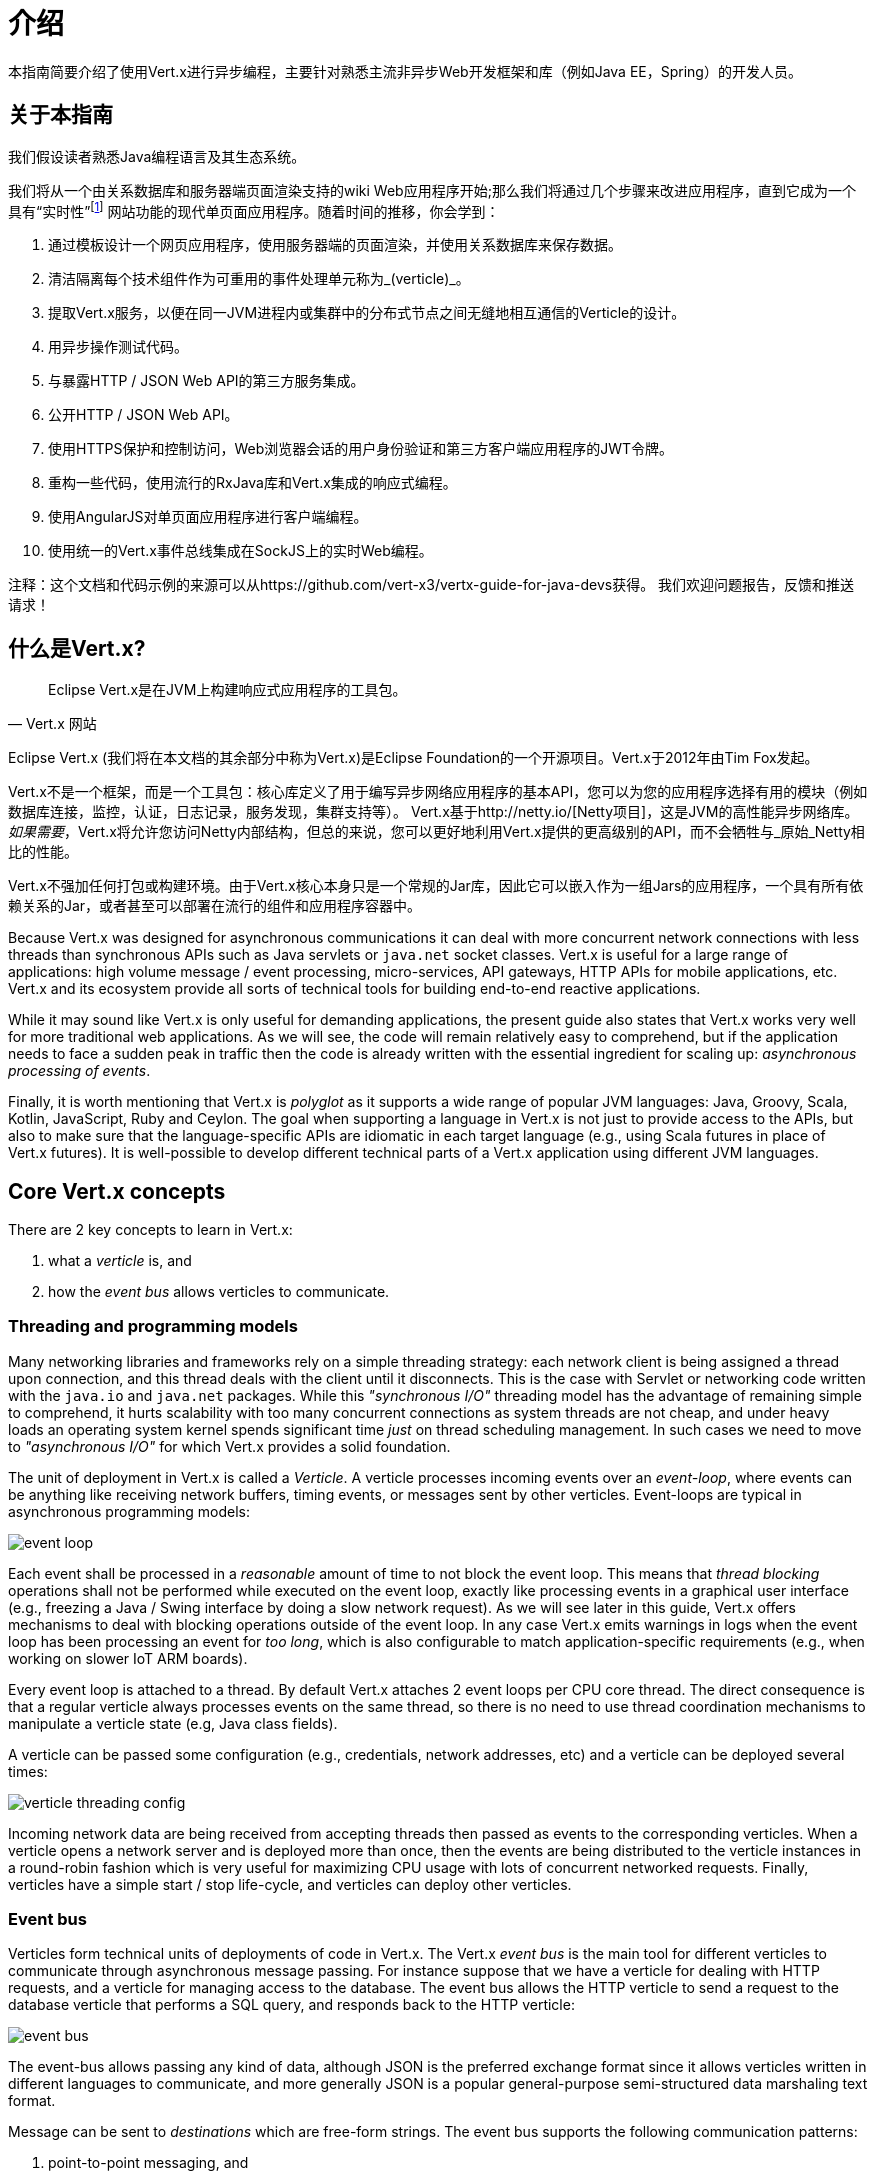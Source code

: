 = 介绍

本指南简要介绍了使用Vert.x进行异步编程，主要针对熟悉主流非异步Web开发框架和库（例如Java EE，Spring）的开发人员。

== 关于本指南

我们假设读者熟悉Java编程语言及其生态系统。

我们将从一个由关系数据库和服务器端页面渲染支持的wiki Web应用程序开始;那么我们将通过几个步骤来改进应用程序，直到它成为一个具有“实时性”footnote:[Note that the widespread usage of the term "real-time" in the context of web technologies shall not be confused with _hard_ or _soft_ real-time in specialized operating systems.] 网站功能的现代单页面应用程序。随着时间的推移，你会学到：

1. 通过模板设计一个网页应用程序，使用服务器端的页面渲染，并使用关系数据库来保存数据。
2. 清洁隔离每个技术组件作为可重用的事件处理单元称为_(verticle)_。
3. 提取Vert.x服务，以便在同一JVM进程内或集群中的分布式节点之间无缝地相互通信的Verticle的设计。
4. 用异步操作测试代码。
5. 与暴露HTTP / JSON Web API的第三方服务集成。
6. 公开HTTP / JSON Web API。
7. 使用HTTPS保护和控制访问，Web浏览器会话的用户身份验证和第三方客户端应用程序的JWT令牌。
8. 重构一些代码，使用流行的RxJava库和Vert.x集成的响应式编程。
9. 使用AngularJS对单页面应用程序进行客户端编程。
10. 使用统一的Vert.x事件总线集成在SockJS上的实时Web编程。

注释：这个文档和代码示例的来源可以从https://github.com/vert-x3/vertx-guide-for-java-devs获得。 我们欢迎问题报告，反馈和推送请求！

== 什么是Vert.x?

[quote, Vert.x 网站]
Eclipse Vert.x是在JVM上构建响应式应用程序的工具包。

Eclipse Vert.x (我们将在本文档的其余部分中称为Vert.x)是Eclipse Foundation的一个开源项目。Vert.x于2012年由Tim Fox发起。

Vert.x不是一个框架，而是一个工具包：核心库定义了用于编写异步网络应用程序的基本API，您可以为您的应用程序选择有用的模块（例如数据库连接，监控，认证，日志记录，服务发现，集群支持等）。 Vert.x基于http://netty.io/[Netty项目]，这是JVM的高性能异步网络库。_如果需要_，Vert.x将允许您访问Netty内部结构，但总的来说，您可以更好地利用Vert.x提供的更高级别的API，而不会牺牲与_原始_Netty相比的性能。

Vert.x不强加任何打包或构建环境。由于Vert.x核心本身只是一个常规的Jar库，因此它可以嵌入作为一组Jars的应用程序，一个具有所有依赖关系的Jar，或者甚至可以部署在流行的组件和应用程序容器中。

Because Vert.x was designed for asynchronous communications it can deal with more concurrent network connections with less threads than synchronous APIs such as Java servlets or `java.net` socket classes.
Vert.x is useful for a large range of applications: high volume message / event processing, micro-services, API gateways, HTTP APIs for mobile applications, etc.
Vert.x and its ecosystem provide all sorts of technical tools for building end-to-end reactive applications.

While it may sound like Vert.x is only useful for demanding applications, the present guide also states that Vert.x works very well for more traditional web applications.
As we will see, the code will remain relatively easy to comprehend, but if the application needs to face a sudden peak in traffic then the code is already written with the essential ingredient for scaling up: _asynchronous processing of events_.

Finally, it is worth mentioning that Vert.x is _polyglot_ as it supports a wide range of popular JVM languages: Java, Groovy, Scala, Kotlin, JavaScript, Ruby and Ceylon.
The goal when supporting a language in Vert.x is not just to provide access to the APIs, but also to make sure that the language-specific APIs are idiomatic in each target language (e.g., using Scala futures in place of Vert.x futures).
It is well-possible to develop different technical parts of a Vert.x application using different JVM languages.

== Core Vert.x concepts

There are 2 key concepts to learn in Vert.x:

1. what a _verticle_ is, and
2. how the _event bus_ allows verticles to communicate.

=== Threading and programming models

Many networking libraries and frameworks rely on a simple threading strategy: each network client is being assigned a thread upon connection, and this thread deals with the client until it disconnects.
This is the case with Servlet or networking code written with the `java.io` and `java.net` packages.
While this _"synchronous I/O"_ threading model has the advantage of remaining simple to comprehend, it hurts scalability with too many concurrent connections as system threads are not cheap, and under heavy loads an operating system kernel spends significant time _just_ on thread scheduling management.
In such cases we need to move to _"asynchronous I/O"_ for which Vert.x provides a solid foundation. 

The unit of deployment in Vert.x is called a _Verticle_.
A verticle processes incoming events over an _event-loop_, where events can be anything like receiving network buffers, timing events, or messages sent by other verticles.
Event-loops are typical in asynchronous programming models: 

image::images/event-loop.png[]

Each event shall be processed in a _reasonable_ amount of time to not block the event loop.
This means that _thread blocking_ operations shall not be performed while executed on the event loop, exactly like processing events in a graphical user interface (e.g., freezing a Java / Swing interface by doing a slow network request).
As we will see later in this guide, Vert.x offers mechanisms to deal with blocking operations outside of the event loop.
In any case Vert.x emits warnings in logs when the event loop has been processing an event for _too long_, which is also configurable to match application-specific requirements (e.g., when working on slower IoT ARM boards).

Every event loop is attached to a thread.
By default Vert.x attaches 2 event loops per CPU core thread.
The direct consequence is that a regular verticle always processes events on the same thread, so there is no need to use thread coordination mechanisms to manipulate a verticle state (e.g, Java class fields).

A verticle can be passed some configuration (e.g., credentials, network addresses, etc) and a verticle can be deployed several times:

image::images/verticle-threading-config.png[]

Incoming network data are being received from accepting threads then passed as events to the corresponding verticles.
When a verticle opens a network server and is deployed more than once, then the events are being distributed to the verticle instances in a round-robin fashion which is very useful for maximizing CPU usage with lots of concurrent networked requests.
Finally, verticles have a simple start / stop life-cycle, and verticles can deploy other verticles.

=== Event bus 

Verticles form technical units of deployments of code in Vert.x.
The Vert.x _event bus_ is the main tool for different verticles to communicate through asynchronous message passing.
For instance suppose that we have a verticle for dealing with HTTP requests, and a verticle for managing access to the database.
The event bus allows the HTTP verticle to send a request to the database verticle that performs a SQL query, and responds back to the HTTP verticle:

image::images/event-bus.png[]

The event-bus allows passing any kind of data, although JSON is the preferred exchange format since it allows verticles written in different languages to communicate, and more generally JSON is a popular general-purpose semi-structured data marshaling text format.

Message can be sent to _destinations_ which are free-form strings.
The event bus supports the following communication patterns:

1. point-to-point messaging, and
2. request-response messaging and
3. publish / subscribe for broadcasting messages.

The event bus allows verticles to transparently communicate not just within the same JVM process:

* when network clustering is activated, the event bus is _distributed_ so that messages can be sent to verticles running on other application nodes,
* the event-bus can be accessed through a simple TCP protocol for third-party applications to communicate,
* the event-bus can also be exposed over general-purpose messaging bridges (e.g, AMQP, Stomp),
* a SockJS bridge allows web applications to seamlessly communicate over the event bus from JavaScript running in the browser by receiving and publishing messages just like any verticle would do.
